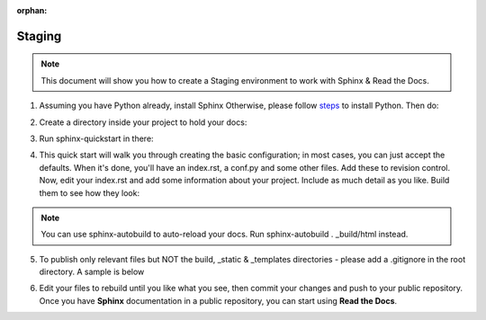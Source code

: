 :orphan:

Staging
===========

.. Note:: This document will show you how to create a Staging environment to work with Sphinx & Read the Docs.


1. Assuming you have Python already, install Sphinx Otherwise, please follow `steps <https://realpython.com/installing-python/>`_ to install Python. Then do:

.. code-block:: python
   :linenos: 
   
   pip3 install sphinx sphinx-autobuild
        

2. Create a directory inside your project to hold your docs:

.. code-block:: bash
    :linenos: 
   
    cd /path/to/project
    mkdir docs
        
        
3. Run sphinx-quickstart in there:

.. code-block:: bash
   :linenos: 
   
   cd docs
   sphinx-quickstart

        
4. This quick start will walk you through creating the basic configuration; in most cases, you can just accept the defaults. When it's done, you'll have an index.rst, a conf.py and some other files. Add these to revision control. Now, edit your index.rst and add some information about your project. Include as much detail as you like. Build them to see how they look:

.. code-block:: bash
   :linenos: 
       
   make html
        
.. Note::  You can use sphinx-autobuild to auto-reload your docs. Run sphinx-autobuild . _build/html instead.


5. To publish only relevant files but NOT the build, _static & _templates directories - please add a .gitignore in the root directory. A sample is below

.. code-block:: bash
   :linenos:

   #Folders to ignore
   build
   _templates
   _static

   #Extensions to ignore
   *.pyc
   *.diff
   *.err
   *.orig
   *.rej
   *.swo
   *.swp
   *.vi
   *.cache
   *.egg-info
   *~
   *#

   #Logs and database files to be ignored
   *.log
   *.sql
   *.sqlite

   #OS or Editor folders
   .DS_Store
   Thumbs.db
   .cache
   .project
   .settings
   .tmproj
   *.esproj
   nbproject
   *.sublime-project
   *.sublime-workspace
   .tm_properties
   ._*

6. Edit your files to rebuild until you like what you see, then commit your changes and push to your public repository. Once you have **Sphinx** documentation in a public repository, you can start using **Read the Docs**.
